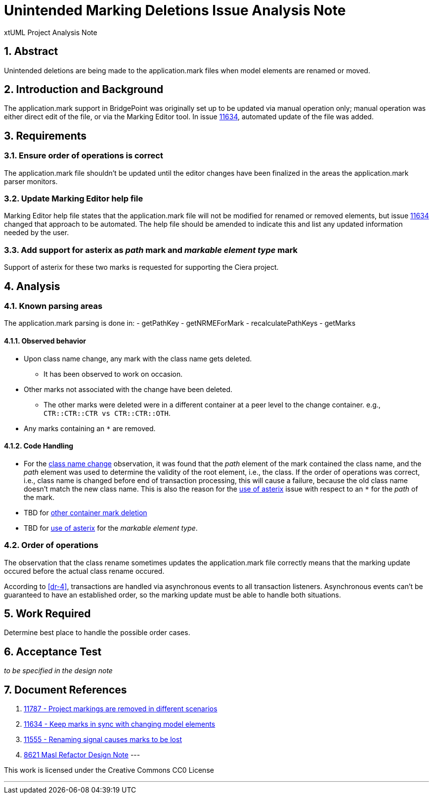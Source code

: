 = Unintended Marking Deletions Issue Analysis Note
:numbered:
:sectnums:
:sectnumlevels: 5

xtUML Project Analysis Note

== Abstract

Unintended deletions are being made to the application.mark files when model
elements are renamed or moved.

== Introduction and Background

The application.mark support in BridgePoint was originally set up to be updated
via manual operation only; manual operation was either direct edit of the file,
or via the Marking Editor tool. In issue <<dr-2,11634>>, automated update of the
file was added.

== Requirements

=== Ensure order of operations is correct

The application.mark file shouldn't be updated until the editor changes have
been finalized in the areas the application.mark parser monitors.

=== Update Marking Editor help file

Marking Editor help file states that the application.mark file will not be
modified for renamed or removed elements, but issue <<dr-2,11634>> changed that
approach to be automated. The help file should be amended to indicate this and
list any updated information needed by the user.

=== Add support for asterix as _path_ mark and _markable element type_ mark

Support of asterix for these two marks is requested for supporting the Ciera project.

== Analysis

=== Known parsing areas

The application.mark parsing is done in:
- getPathKey
- getNRMEForMark
- recalculatePathKeys
- getMarks

==== Observed behavior
* [[ref-a,class name change]]Upon class name change, any mark with the class name gets deleted.
** It has been observed to work on occasion.
* [[ref-c,other container mark deletion]]Other marks not associated with the change have been deleted.
** The other marks were deleted were in a different container at a peer level to the change container. e.g., `CTR::CTR::CTR vs CTR::CTR::OTH`.
* [[ref-b,use of asterix]]Any marks containing an `*` are removed.

==== Code Handling
* For the <<ref-a>> observation, it was found that the _path_ element of the
 mark contained the class name, and the _path_ element was used to determine
 the validity of the root element, i.e., the class. If the order of operations
 was correct, i.e., class name is changed before end of transaction processing,
 this will cause a failure, because the old class name doesn't match the new
 class name. This is also the reason for the <<ref-b>> issue with respect to an
 `*` for the _path_ of the mark.
* TBD for <<ref-c>>
* TBD for <<ref-b>> for the _markable element type_.

=== Order of operations

The observation that the class rename sometimes updates the application.mark
file correctly means that the marking update occured before the actual class 
rename occured.

According to <<dr-4>>, transactions are handled via asynchronous events to all
transaction listeners. Asynchronous events can't be guaranteed to have an
established order, so the marking update must be able to handle both situations.

== Work Required

Determine best place to handle the possible order cases.

== Acceptance Test
_to be specified in the design note_

== Document References
. [[dr-1]] https://support.onefact.net/issues/11787[11787 - Project markings are removed in different scenarios]
. [[dr-2]] https://support.onefact.net/issues/11634[11634 - Keep marks in sync with changing model elements]
. [[dr-3]] https://support.onefact.net/issues/11555[11555 - Renaming signal causes marks to be lost]
. [[dr-4]] https://github.com/xtuml/bridgepoint/blob/master/doc-bridgepoint/notes/8261_masl_refactor/8261_masl_refactor_dnt.md[8621 Masl Refactor Design Note]
---

This work is licensed under the Creative Commons CC0 License

---
